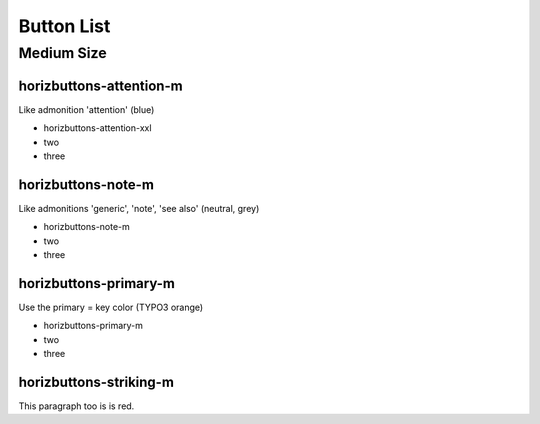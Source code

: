 ===========
Button List
===========

Medium Size
===========

horizbuttons-attention-m
------------------------

Like admonition 'attention' (blue)

.. rst-class:: horizbuttons-attention-xxl

- horizbuttons-attention-xxl
- two
- three

horizbuttons-note-m
-------------------

Like admonitions 'generic', 'note', 'see also' (neutral, grey)

.. rst-class:: horizbuttons-note-m

- horizbuttons-note-m
- two
- three

horizbuttons-primary-m
----------------------

Use the primary = key color (TYPO3 orange)

.. rst-class:: horizbuttons-primary-m

- horizbuttons-primary-m
- two
- three

horizbuttons-striking-m
-----------------------

.. rst-class:: red

This paragraph too is is red.
